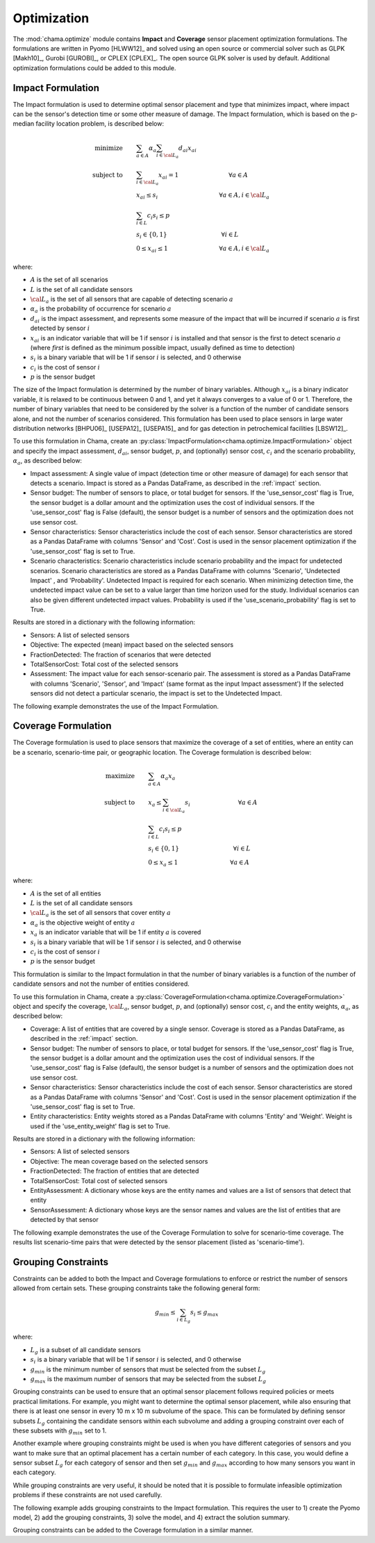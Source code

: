 .. raw:: latex

    \newpage

.. _optimization:

Optimization
============

The :mod:`chama.optimize` module contains **Impact** and **Coverage** sensor
placement optimization formulations. The formulations are written in Pyomo
[HLWW12]_ and solved using an open source or commercial solver such as GLPK
[Makh10]_, Gurobi [GUROBI]_, or CPLEX [CPLEX]_. The open source GLPK solver is
used by default. Additional optimization formulations could be added to this
module. 

.. _impactform:

Impact Formulation
------------------

The Impact formulation is used to determine optimal sensor placement and
type that minimizes impact, where impact can be the sensor's detection time
or some other measure of damage. The Impact formulation, which is based on
the p-median facility location problem, is described below:

.. math::

    \text{minimize} \qquad &\sum_{a \in A} \alpha_a \sum_{i \in {\cal L}_a}
    d_{ai} x_{ai}\\
	\text{subject to} \qquad &\sum_{i\in {\cal L}_a} x_{ai} = 1 \hspace{1.2in}
    \forall a \in A\\
	&x_{ai} \le s_i       \hspace{1.47in}  \forall a \in A, i \in {\cal L}_a\\
	&\sum_{i \in L} c_i s_i \le p\\
	&s_i \in \{0,1\}      \hspace{1.3in}      \forall i \in L\\
	&0 \leq x_{ai} \leq 1 \hspace{1.23in}      \forall a \in A, i \in {\cal L}_a

where:

* :math:`A` is the set of all scenarios

* :math:`L` is the set of all candidate sensors

* :math:`{\cal L_a}` is the set of all sensors that are capable of detecting
  scenario :math:`a`

* :math:`\alpha_a` is the probability of occurrence for scenario :math:`a`

* :math:`d_{ai}` is the impact assessment, and represents some measure
  of the impact that will be incurred if scenario :math:`a` is first
  detected by sensor :math:`i`

* :math:`x_{ai}` is an indicator variable that will be 1 if sensor
  :math:`i` is installed and that sensor is the first to detect scenario
  :math:`a` (where `first` is defined as the minimum possible impact,
  usually defined as time to detection)

* :math:`s_i` is a binary variable that will be 1 if sensor :math:`i` is
  selected, and 0 otherwise

* :math:`c_i` is the cost of sensor :math:`i`

* :math:`p` is the sensor budget

The size of the Impact formulation is determined by the number of binary
variables. Although :math:`x_{ai}` is a binary indicator variable, it is
relaxed to be continuous between 0 and 1, and yet it always converges to a
value of 0 or 1. Therefore, the number of binary variables that need to be
considered by the solver is a function of the number of candidate sensors
alone, and not the number of scenarios considered.  This formulation has been
used to place sensors in large water distribution networks [BHPU06]_ [USEPA12]_
[USEPA15]_ and for gas detection in petrochemical facilities [LBSW12]_.

To use this formulation in Chama, create an
:py:class:`ImpactFormulation<chama.optimize.ImpactFormulation>` object and
specify the impact assessment, :math:`d_{ai}`, sensor budget, :math:`p`, and
(optionally) sensor cost, :math:`c_i` and the scenario probability,
:math:`\alpha_a`, as described below:

* Impact assessment: A single value of impact (detection time or other measure
  of damage) for each sensor that detects a scenario.  Impact is stored as a
  Pandas DataFrame, as described in the :ref:`impact` section.

* Sensor budget: The number of sensors to place, or total budget for sensors.
  If the 'use_sensor_cost' flag is True, the sensor budget is a dollar amount
  and the optimization uses the cost of individual sensors.  If the
  'use_sensor_cost' flag is False (default), the sensor budget is a number of
  sensors and the optimization does not use sensor cost.

* Sensor characteristics: Sensor characteristics include the cost of each
  sensor. Sensor characteristics are stored as a Pandas DataFrame with columns
  'Sensor' and 'Cost'. Cost is used in the sensor placement optimization if the
  'use_sensor_cost' flag is set to True.

* Scenario characteristics: Scenario characteristics include scenario
  probability and the impact for undetected scenarios. Scenario characteristics
  are stored as a Pandas DataFrame with columns 'Scenario', 'Undetected Impact'
  , and 'Probability'. Undetected Impact is required for each scenario. When
  minimizing detection time, the undetected impact value can be set to a value
  larger than time horizon used for the study. Individual scenarios can also be
  given different undetected impact values. Probability is used if the
  'use_scenario_probability' flag is set to True.

Results are stored in a dictionary with the following information:

* Sensors: A list of selected sensors

* Objective: The expected (mean) impact based on the selected sensors

* FractionDetected: The fraction of scenarios that were detected

* TotalSensorCost: Total cost of the selected sensors

* Assessment: The impact value for each sensor-scenario pair.
  The assessment is stored as a Pandas DataFrame with columns 'Scenario',
  'Sensor', and 'Impact' (same format as the input Impact assessment')
  If the selected sensors did not detect a particular scenario, the impact is
  set to the Undetected Impact.
			  
The following example demonstrates the use of the Impact Formulation.

.. doctest::
    :hide:

    >>> import pandas as pd
    >>> import chama
    >>> sensor = pd.DataFrame({'Sensor': ['A', 'B', 'C', 'D'],
    ...                        'Cost': [100.0, 200.0, 400.0, 500.0]})
    >>> sensor = sensor[['Sensor', 'Cost']]
    >>> scenario = pd.DataFrame({'Scenario': ['S1', 'S2', 'S3', 'S4', 'S5'],
    ...                          'Undetected Impact': [50.0, 250.0, 100.0, 75.0, 225.0],
    ...                          'Probability': [0.15, 0.50, 0.05, 0.20, 0.10]})
    >>> scenario = scenario[['Scenario', 'Undetected Impact', 'Probability']]
    >>> det_times = pd.DataFrame({'Scenario': ['S1', 'S2', 'S3', 'S4', 'S5', 'S5'],
    ...                           'Sensor': ['A', 'A', 'B', 'C', 'B', 'D'],
    ...                           'Detection Times': [[2, 3, 4], [3], [4, 5, 6, 7], [1, 3], [6], [2, 4, 6]]})
    >>> det_times = det_times[['Scenario', 'Sensor', 'Detection Times']]
    >>> min_det_time = pd.DataFrame({'Scenario': ['S1', 'S2', 'S3', 'S4', 'S5'],
    ...                              'Sensor': ['A', 'A', 'B', 'C', 'D'],
    ...                              'Impact': [2.0,3.0,4.0,1.0,2.0]})
    >>> min_det_time = min_det_time[['Scenario', 'Sensor', 'Impact']]
	
.. doctest::
	
    >>> print(min_det_time)
      Scenario Sensor  Impact
    0       S1      A     2.0
    1       S2      A     3.0
    2       S3      B     4.0
    3       S4      C     1.0
    4       S5      D     2.0
    >>> print(sensor)
      Sensor   Cost
    0      A  100.0
    1      B  200.0
    2      C  400.0
    3      D  500.0
    >>> print(scenario)
      Scenario  Undetected Impact  Probability
    0       S1               50.0         0.15
    1       S2              250.0         0.50
    2       S3              100.0         0.05
    3       S4               75.0         0.20
    4       S5              225.0         0.10
	
    >>> impactform = chama.optimize.ImpactFormulation()
    >>> results = impactform.solve(impact=min_det_time, sensor_budget=1000,
    ...                              sensor=sensor, scenario=scenario,
    ...                              use_scenario_probability=True,
    ...                              use_sensor_cost=True)
	
    >>> print(results['Sensors'])
    ['A', 'C', 'D']
    >>> print(results['Objective'])
    7.2
    >>> print(results['Assessment'])
      Scenario Sensor  Impact
    0       S1      A     2.0
    1       S2      A     3.0
    2       S4      C     1.0
    3       S5      D     2.0
    4       S3   None   100.0


.. _coverageform:
	
Coverage Formulation
--------------------

The Coverage formulation is used to place sensors that maximize the
coverage of a set of entities, where an entity can be a scenario, scenario-time
pair, or geographic location. The Coverage formulation is described below:

.. math::

    \text{maximize} \qquad &\sum_{a \in A} \alpha_a x_a \\
    \text{subject to} \qquad &x_{a} \le \sum_{i \in {\cal L}_a} s_i
    \hspace{1.15in} \forall a \in A\\
	&\sum_{i \in L} c_i s_i \le p\\
	&s_i \in \{0,1\}      \hspace{1.3in}    \forall i \in L\\
	&0 \leq x_{a} \leq 1 \hspace{1.25in}    \forall a \in A

where:

* :math:`A` is the set of all entities

* :math:`L` is the set of all candidate sensors

* :math:`{\cal L_a}` is the set of all sensors that cover entity :math:`a`

* :math:`\alpha_a` is the objective weight of entity :math:`a`

* :math:`x_{a}` is an indicator variable that will be 1 if entity :math:`a`
  is covered

* :math:`s_i` is a binary variable that will be 1 if sensor :math:`i` is
  selected, and 0 otherwise

* :math:`c_i` is the cost of sensor :math:`i`

* :math:`p` is the sensor budget

This formulation is similar to the Impact formulation in that the number of
binary variables is a function of the number of candidate sensors and not the
number of entities considered.

To use this formulation in Chama, create a
:py:class:`CoverageFormulation<chama.optimize.CoverageFormulation>` object and
specify the coverage, :math:`{\cal L_a}`, sensor budget, :math:`p`, and
(optionally) sensor cost, :math:`c_i` and the entity weights,
:math:`\alpha_a`, as described below:

* Coverage: A list of entities that are covered by a single sensor. Coverage
  is stored as a Pandas DataFrame, as described in the :ref:`impact` section.

* Sensor budget: The number of sensors to place, or total budget for sensors.
  If the 'use_sensor_cost' flag is True, the sensor budget is a dollar amount
  and the optimization uses the cost of individual sensors.  If the
  'use_sensor_cost' flag is False (default), the sensor budget is a number of
  sensors and the optimization does not use sensor cost.

* Sensor characteristics: Sensor characteristics include the cost of each
  sensor. Sensor characteristics are stored as a Pandas DataFrame with columns
  'Sensor' and 'Cost'. Cost is used in the sensor placement optimization if the
  'use_sensor_cost' flag is set to True.

* Entity characteristics: Entity weights stored as a Pandas DataFrame with
  columns 'Entity' and 'Weight'. Weight is used if the 'use_entity_weight' flag
  is set to True.

Results are stored in a dictionary with the following information:

* Sensors: A list of selected sensors

* Objective: The mean coverage based on the selected sensors

* FractionDetected: The fraction of entities that are detected

* TotalSensorCost: Total cost of selected sensors

* EntityAssessment: A dictionary whose keys are the entity names and values
  are a list of sensors that detect that entity

* SensorAssessment: A dictionary whose keys are the sensor names and values
  are the list of entities that are detected by that sensor

The following example demonstrates the use of the Coverage Formulation to solve for
scenario-time coverage. The results list scenario-time pairs that were detected
by the sensor placement (listed as 'scenario-time').

.. doctest::

    >>> print(det_times)
      Scenario Sensor Detection Times
    0       S1      A       [2, 3, 4]
    1       S2      A             [3]
    2       S3      B    [4, 5, 6, 7]
    3       S4      C          [1, 3]
    4       S5      B             [6]
    5       S5      D       [2, 4, 6]
    >>> print(sensor)
      Sensor   Cost
    0      A  100.0
    1      B  200.0
    2      C  400.0
    3      D  500.0
    >>> print(scenario)
      Scenario  Undetected Impact  Probability
    0       S1               50.0         0.15
    1       S2              250.0         0.50
    2       S3              100.0         0.05
    3       S4               75.0         0.20
    4       S5              225.0         0.10
    >>> scenario_time, new_scenario = chama.impact.detection_times_to_coverage(
    ...                                         det_times,
    ...                                         coverage_type='scenario-time',
    ...                                         scenario=scenario)

    >>> print(scenario_time)
      Sensor                                  Coverage
    0      A          [S1-2.0, S1-3.0, S1-4.0, S2-3.0]
    1      B  [S3-4.0, S3-5.0, S3-6.0, S3-7.0, S5-6.0]
    2      C                          [S4-1.0, S4-3.0]
    3      D                  [S5-2.0, S5-4.0, S5-6.0]
    >>> print(new_scenario)
       Scenario  Undetected Impact  Probability
    0    S1-2.0               50.0         0.15
    1    S1-3.0               50.0         0.15
    2    S1-4.0               50.0         0.15
    3    S2-3.0              250.0         0.50
    4    S3-4.0              100.0         0.05
    5    S3-5.0              100.0         0.05
    6    S3-6.0              100.0         0.05
    7    S3-7.0              100.0         0.05
    8    S4-1.0               75.0         0.20
    9    S4-3.0               75.0         0.20
    10   S5-6.0              225.0         0.10
    11   S5-2.0              225.0         0.10
    12   S5-4.0              225.0         0.10

    >>> new_scenario = new_scenario.rename(columns={'Scenario':'Entity',
    ...                                             'Probability':'Weight'})
    >>> coverageform = chama.optimize.CoverageFormulation()
    >>> results = coverageform.solve(coverage=scenario_time, sensor_budget=1000,
    ...                          sensor=sensor, entity=new_scenario,
    ...                          use_sensor_cost=True)
	
    >>> print(results['Sensors'])
    ['A', 'B', 'D']
    >>> print(results['Objective'])
    11.0
    >>> print(round(results['FractionDetected'],2))
    0.85

Grouping Constraints
----------------------------

Constraints can be added to both the Impact and Coverage formulations to enforce or 
restrict the number of sensors allowed from certain sets. These grouping 
constraints take the following general form:

.. math::

    g_{min} \le \sum_{i \in L_g} s_i \le g_{max}

where:

* :math:`L_g` is a subset of all candidate sensors
* :math:`s_i` is a binary variable that will be 1 if sensor :math:`i` is selected, and 0 otherwise	
* :math:`g_{min}` is the minimum number of sensors that must be selected from the subset :math:`L_g`
* :math:`g_{max}` is the maximum number of sensors that may be selected from the subset :math:`L_g`

Grouping constraints can be used to ensure that an optimal sensor placement follows required 
policies or meets practical limitations. For example, you might want to determine the optimal 
sensor placement, while also ensuring that there is at least one sensor in every 10 m x 10 m 
subvolume of the space. This can be formulated by defining sensor subsets :math:`L_g` containing the 
candidate sensors within each subvolume and adding a grouping constraint over each of these 
subsets with :math:`g_{min}` set to 1. 

Another example where grouping constraints might be used is when you have different categories 
of sensors and you want to make sure that an optimal placement has a certain number of each 
category. In this case, you would define a sensor subset :math:`L_g` for each category of sensor and 
then set :math:`g_{min}` and :math:`g_{max}` according to how many sensors you want in each category. 

While grouping constraints are very useful, it should be noted that it is possible to formulate 
infeasible optimization problems if these constraints are not used carefully. 

The following example adds grouping constraints to the Impact formulation.  
This requires the user to 
1) create the Pyomo model, 
2) add the grouping constraints, 
3) solve the model, and 
4) extract the solution summary.

.. doctest::
	
    >>> impactform = chama.optimize.ImpactFormulation()
    
    >>> model = impactform.create_pyomo_model(impact=min_det_time, sensor=sensor, scenario=scenario)
    >>> impactform.add_grouping_constraint(['A', 'B'], min_select=1)
    >>> impactform.add_grouping_constraint(['C', 'D'], min_select=1)
    >>> impactform.solve_pyomo_model(sensor_budget=2)
    >>> results = impactform.create_solution_summary()
    
    >>> print(results['Sensors'])
    ['A', 'D']

Grouping constraints can be added to the Coverage formulation in a similar manner.

